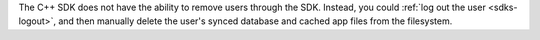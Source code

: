 The C++ SDK does not have the ability to remove users through the SDK. 
Instead, you could :ref:`log out the user <sdks-logout>`, and then manually
delete the user's synced database and cached app files from the filesystem.
